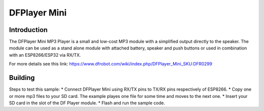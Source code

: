 DFPlayer Mini
=============

Introduction
------------

The DFPlayer Mini MP3 Player is a small and low-cost MP3 module with a
simplified output directly to the speaker. The module can be used as a
stand alone module with attached battery, speaker and push buttons or
used in combination with an ESP8266/ESP32 via RX/TX.

For more details see this link:
https://www.dfrobot.com/wiki/index.php/DFPlayer_Mini_SKU:DFR0299

Building
--------

Steps to test this sample: \* Connect DFPlayer Mini using RX/TX pins to
TX/RX pins respectively of ESP8266. \* Copy one or more mp3 files to your
SD card. The example playes one file for some time and moves to the next
one. \* Insert your SD card in the slot of the DF Player module. \*
Flash and run the sample code.
